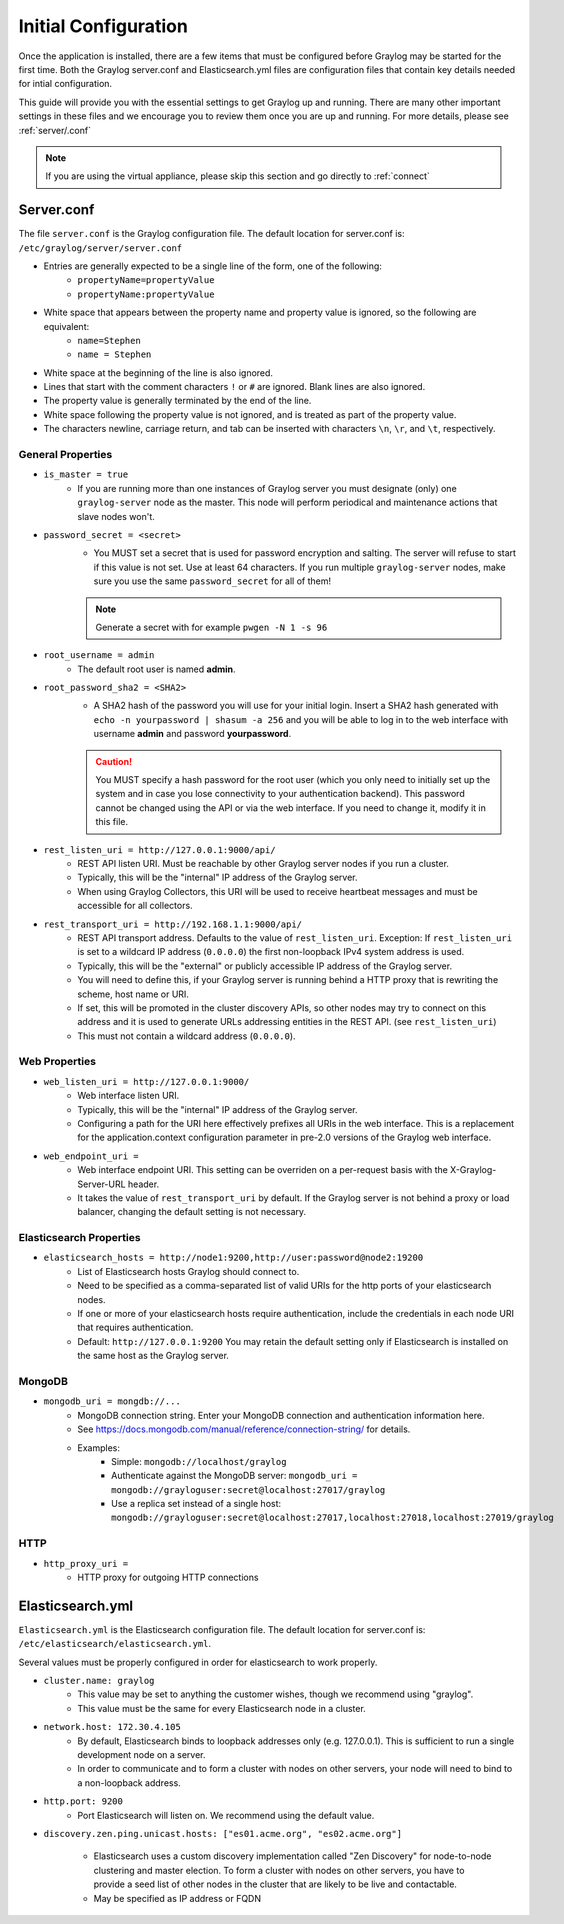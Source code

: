 *********************
Initial Configuration
*********************

Once the application is installed, there are a few items that must be configured before Graylog may be started for the first time. Both the Graylog server.conf and Elasticsearch.yml files are configuration files that contain key details needed for intial configuration. 

This guide will provide you with the essential settings to get Graylog up and running. There are many other important settings in these files and we encourage you to review them once you are up and running. For more details, please see :ref:`server/.conf`

.. note:: If you are using the virtual appliance, please skip this section and go directly to :ref:`connect`

Server.conf
-----------

The file ``server.conf`` is the Graylog configuration file. The default location for server.conf is: ``/etc/graylog/server/server.conf``

* Entries are generally expected to be a single line of the form, one of the following:
    * ``propertyName=propertyValue``
    * ``propertyName:propertyValue``
* White space that appears between the property name and property value is ignored, so the following are equivalent:
    * ``name=Stephen``
    * ``name = Stephen``
* White space at the beginning of the line is also ignored.
* Lines that start with the comment characters ``!`` or ``#`` are ignored. Blank lines are also ignored.
* The property value is generally terminated by the end of the line. 
* White space following the property value is not ignored, and is treated as part of the property value.
* The characters newline, carriage return, and tab can be inserted with characters ``\n``, ``\r``, and ``\t``, respectively.


General Properties
^^^^^^^^^^^^^^^^^^

* ``is_master = true``
    * If you are running more than one instances of Graylog server you must designate (only) one ``graylog-server`` node as the master. This node will perform periodical and maintenance actions that slave nodes won't.
* ``password_secret = <secret>``
    * You MUST set a secret that is used for password encryption and salting. The server will refuse to start if this value is not set. Use at least 64 characters.  If you run multiple ``graylog-server`` nodes, make sure you use the same ``password_secret`` for all of them!

    .. note:: Generate a secret with for example ``pwgen -N 1 -s 96``
	
* ``root_username = admin``
    * The default root user is named **admin**.
* ``root_password_sha2 = <SHA2>``
    * A SHA2 hash of the password you will use for your initial login. Insert a SHA2 hash generated with ``echo -n yourpassword | shasum -a 256`` and you will be able to log in to the web interface with username **admin** and password **yourpassword**.

    .. caution:: You MUST specify a hash password for the root user (which you only need to initially set up the system and in case you lose connectivity to your authentication backend). This password cannot be changed using the API or via the web interface. If you need to change it, modify it in this file.
* ``rest_listen_uri = http://127.0.0.1:9000/api/``
	* REST API listen URI. Must be reachable by other Graylog server nodes if you run a cluster. 
	* Typically, this will be the "internal" IP address of the Graylog server.
	* When using Graylog Collectors, this URI will be used to receive heartbeat messages and must be accessible for all collectors.
* ``rest_transport_uri = http://192.168.1.1:9000/api/``
    * REST API transport address. Defaults to the value of ``rest_listen_uri``. Exception: If ``rest_listen_uri`` is set to a wildcard IP address (``0.0.0.0``) the first non-loopback IPv4 system address is used.
    * Typically, this will be the "external" or publicly accessible IP address of the Graylog server.
    * You will need to define this, if your Graylog server is running behind a HTTP proxy that is rewriting the scheme, host name or URI.
    * If set, this will be promoted in the cluster discovery APIs, so other nodes may try to connect on this address and it is used to generate URLs addressing entities in the REST API. (see ``rest_listen_uri``)
    * This must not contain a wildcard address (``0.0.0.0``).

Web Properties
^^^^^^^^^^^^^^

* ``web_listen_uri = http://127.0.0.1:9000/``
	* Web interface listen URI.
	* Typically, this will be the "internal" IP address of the Graylog server.
	* Configuring a path for the URI here effectively prefixes all URIs in the web interface. This is a replacement for the application.context configuration parameter in pre-2.0 versions of the Graylog web interface.
* ``web_endpoint_uri =``
    * Web interface endpoint URI. This setting can be overriden on a per-request basis with the X-Graylog-Server-URL header.
    * It takes the value of ``rest_transport_uri`` by default. If the Graylog server is not behind a proxy or load balancer, changing the default setting is not necessary.

Elasticsearch Properties
^^^^^^^^^^^^^^^^^^^^^^^^
* ``elasticsearch_hosts = http://node1:9200,http://user:password@node2:19200``
    * List of Elasticsearch hosts Graylog should connect to.
    * Need to be specified as a comma-separated list of valid URIs for the http ports of your elasticsearch nodes.
    * If one or more of your elasticsearch hosts require authentication, include the credentials in each node URI that requires authentication.
    * Default: ``http://127.0.0.1:9200`` You may retain the default setting only if Elasticsearch is installed on the same host as the Graylog server.



MongoDB
^^^^^^^
* ``mongodb_uri = mongdb://...``
    * MongoDB connection string. Enter your MongoDB connection and authentication information here.
    * See https://docs.mongodb.com/manual/reference/connection-string/ for details.
    * Examples:
        - Simple: ``mongodb://localhost/graylog``
        - Authenticate against the MongoDB server: ``mongodb_uri = mongodb://grayloguser:secret@localhost:27017/graylog``
        - Use a replica set instead of a single host: ``mongodb://grayloguser:secret@localhost:27017,localhost:27018,localhost:27019/graylog``

HTTP
^^^^

* ``http_proxy_uri =``
    * HTTP proxy for outgoing HTTP connections


Elasticsearch.yml
-------------

``Elasticsearch.yml`` is  the Elasticsearch configuration file. The default location for server.conf is: ``/etc/elasticsearch/elasticsearch.yml``.

Several values must be properly configured in order for elasticsearch to work properly.

* ``cluster.name: graylog``
	* This value may be set to anything the customer wishes, though we recommend using "graylog".
	* This value must be the same for every Elasticsearch node in a cluster.

* ``network.host: 172.30.4.105``
	* By default, Elasticsearch binds to loopback addresses only (e.g. 127.0.0.1). This is sufficient to run a single development node on a server. 
	* In order to communicate and to form a cluster with nodes on other servers, your node will need to bind to a non-loopback address.

* ``http.port: 9200``
	* Port Elasticsearch will listen on. We recommend using the default value.

*  ``discovery.zen.ping.unicast.hosts: ["es01.acme.org", "es02.acme.org"]``

	* Elasticsearch uses a custom discovery implementation called "Zen Discovery" for node-to-node clustering and master election. To form a cluster with nodes on other servers, you have to provide a seed list of other nodes in the cluster that are likely to be live and contactable. 
	* May be specified as IP address or FQDN





